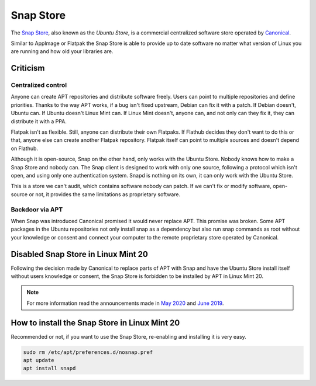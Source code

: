 ##########
Snap Store
##########

.. _snapstore:

The `Snap Store <https://snapcraft.io/>`_, also known as the `Ubuntu Store`, is a commercial centralized software store operated by `Canonical <https://canonical.com/>`_.

Similar to AppImage or Flatpak the Snap Store is able to provide up to date software no matter what version of Linux you are running and how old your libraries are.

Criticism
=========

Centralized control
-------------------

Anyone can create APT repositories and distribute software freely. Users can point to multiple repositories and define priorities. Thanks to the way APT works, if a bug isn't fixed upstream, Debian can fix it with a patch. If Debian doesn't, Ubuntu can. If Ubuntu doesn't Linux Mint can. If Linux Mint doesn't, anyone can, and not only can they fix it, they can distribute it with a PPA.

Flatpak isn't as flexible. Still, anyone can distribute their own Flatpaks. If Flathub decides they don't want to do this or that, anyone else can create another Flatpak repository. Flatpak itself can point to multiple sources and doesn't depend on Flathub.

Although it is open-source, Snap on the other hand, only works with the Ubuntu Store. Nobody knows how to make a Snap Store and nobody can. The Snap client is designed to work with only one source, following a protocol which isn't open, and using only one authentication system. Snapd is nothing on its own, it can only work with the Ubuntu Store.

This is a store we can't audit, which contains software nobody can patch. If we can't fix or modify software, open-source or not, it provides the same limitations as proprietary software.

Backdoor via APT
----------------

When Snap was introduced Canonical promised it would never replace APT. This promise was broken. Some APT packages in the Ubuntu repositories not only install snap as a dependency but also run snap commands as root without your knowledge or consent and connect your computer to the remote proprietary store operated by Canonical.


Disabled Snap Store in Linux Mint 20
====================================

Following the decision made by Canonical to replace parts of APT with Snap and have the Ubuntu Store install itself without users knowledge or consent, the Snap Store is forbidden to be installed by APT in Linux Mint 20.

.. note::

	For more information read the announcements made in `May 2020 <https://blog.linuxmint.com/?p=3906>`_ and `June 2019 <https://blog.linuxmint.com/?p=3766>`_.

How to install the Snap Store in Linux Mint 20
==============================================

Recommended or not, if you want to use the Snap Store, re-enabling and installing it is very easy.

.. code-block:: bash

	sudo rm /etc/apt/preferences.d/nosnap.pref
	apt update
	apt install snapd

